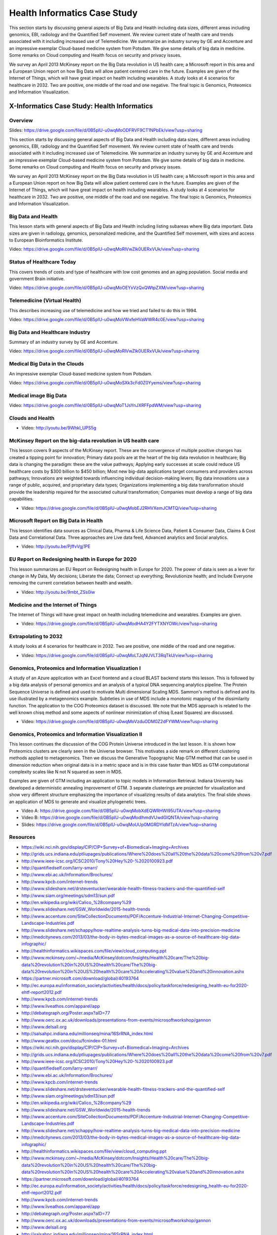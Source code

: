 .. _S3:

Health Informatics Case Study
-----------------------------

This section starts by discussing general aspects of Big Data and
Health including data sizes, different areas including genomics, EBI,
radiology and the Quantified Self movement. We review current state of
health care and trends associated with it including increased use of
Telemedicine. We summarize an industry survey by GE and Accenture and
an impressive exemplar Cloud-based medicine system from Potsdam. We
give some details of big data in medicine. Some remarks on Cloud
computing and Health focus on security and privacy issues.

We survey an April 2013 McKinsey report on the Big Data revolution in
US health care; a Microsoft report in this area and a European Union
report on how Big Data will allow patient centered care in the future.
Examples are given of the Internet of Things, which will have great
impact on health including wearables. A study looks at 4 scenarios for
healthcare in 2032. Two are positive, one middle of the road and one
negative. The final topic is Genomics, Proteomics and Information
Visualization.


X-Informatics Case Study: Health Informatics
^^^^^^^^^^^^^^^^^^^^^^^^^^^^^^^^^^^^^^^^^^^^


Overview
""""""""

Slides: https://drive.google.com/file/d/0B5plU-u0wqMoODFRVF9CT1NPbEk/view?usp=sharing

This section starts by discussing general aspects of Big Data and
Health including data sizes, different areas including genomics, EBI,
radiology and the Quantified Self movement. We review current state of
health care and trends associated with it including increased use of
Telemedicine. We summarize an industry survey by GE and Accenture and
an impressive exemplar Cloud-based medicine system from Potsdam. We
give some details of big data in medicine. Some remarks on Cloud
computing and Health focus on security and privacy issues.

We survey an April 2013 McKinsey report on the Big Data revolution in
US health care; a Microsoft report in this area and a European Union
report on how Big Data will allow patient centered care in the future.
Examples are given of the Internet of Things, which will have great
impact on health including wearables. A study looks at 4 scenarios for
healthcare in 2032. Two are positive, one middle of the road and one
negative. The final topic is Genomics, Proteomics and Information
Visualization.


Big Data and Health
"""""""""""""""""""

This lesson starts with general aspects of Big Data and Health
including listing subareas where Big data important. Data sizes are
given in radiology, genomics, personalized medicine, and the
Quantified Self movement, with sizes and access to European
Bioinformatics Institute.


Video: https://drive.google.com/file/d/0B5plU-u0wqMoRlVwZlk0UERxVUk/view?usp=sharing



Status of Healthcare Today
""""""""""""""""""""""""""

This covers trends of costs and type of healthcare with low cost
genomes and an aging population. Social media and government Brain
initiative.


Video: https://drive.google.com/file/d/0B5plU-u0wqMoOEYxVzQxQWtpZXM/view?usp=sharing


Telemedicine (Virtual Health)
"""""""""""""""""""""""""""""

This describes increasing use of telemedicine and how we tried and
failed to do this in 1994.


Video: https://drive.google.com/file/d/0B5plU-u0wqMoVWxfeHVaWWR4c0E/view?usp=sharing


Big Data and Healthcare Industry
""""""""""""""""""""""""""""""""

Summary of an industry survey by GE and Accenture.


Video: https://drive.google.com/file/d/0B5plU-u0wqMoRlVwZlk0UERxVUk/view?usp=sharing


Medical Big Data in the Clouds
""""""""""""""""""""""""""""""

An impressive exemplar Cloud-based medicine system from Potsdam.


Video: https://drive.google.com/file/d/0B5plU-u0wqMoSXk3cFd0Z0Yyems/view?usp=sharing


Medical image Big Data
""""""""""""""""""""""

Video: https://drive.google.com/file/d/0B5plU-u0wqMoT1JsYnJXRFFpdWM/view?usp=sharing


Clouds and Health
"""""""""""""""""

          
* Video: http://youtu.be/9Whkl_UPS5g


McKinsey Report on the big-data revolution in US health care
""""""""""""""""""""""""""""""""""""""""""""""""""""""""""""

This lesson covers 9 aspects of the McKinsey report. These are the
convergence of multiple positive changes has created a tipping point
for innovation; Primary data pools are at the heart of the big data
revolution in healthcare; Big data is changing the paradigm: these are
the value pathways; Applying early successes at scale could reduce US
healthcare costs by $300 billion to $450 billion; Most new big-data
applications target consumers and providers across pathways;
Innovations are weighted towards influencing individual
decision-making levers; Big data innovations use a range of public,
acquired, and proprietary data types; Organizations implementing a big
data transformation should provide the leadership required for the
associated cultural transformation; Companies must develop a range of
big data capabilities.


          
* Video: https://drive.google.com/file/d/0B5plU-u0wqMobEJ2RHVXemJCMTQ/view?usp=sharing


Microsoft Report on Big Data in Health
""""""""""""""""""""""""""""""""""""""

This lesson identifies data sources as Clinical Data, Pharma & Life
Science Data, Patient & Consumer Data, Claims & Cost Data and
Correlational Data. Three approaches are Live data feed, Advanced
analytics and Social analytics.

          
* Video: http://youtu.be/PjffvVgj1PE



EU Report on Redesigning health in Europe for 2020
""""""""""""""""""""""""""""""""""""""""""""""""""

This lesson summarizes an EU Report on Redesigning health in Europe
for 2020. The power of data is seen as a lever for change in My Data,
My decisions; Liberate the data; Connect up everything; Revolutionize
health; and Include Everyone removing the current correlation between
health and wealth.


* Video: http://youtu.be/9mbt_ZSs0iw


Medicine and the Internet of Things
"""""""""""""""""""""""""""""""""""

The Internet of Things will have great impact on health including
telemedicine and wearables. Examples are given.

* Video: https://drive.google.com/file/d/0B5plU-u0wqModHA4Y2FYTXNYOWc/view?usp=sharing



Extrapolating to 2032
"""""""""""""""""""""

A study looks at 4 scenarios for healthcare in 2032. Two are positive,
one middle of the road and one negative.

* Video: https://drive.google.com/file/d/0B5plU-u0wqMoLTJqNUVLT3RqTkU/view?usp=sharing


Genomics, Proteomics and Information Visualization I
""""""""""""""""""""""""""""""""""""""""""""""""""""

A study of an Azure application with an Excel frontend and a cloud
BLAST backend starts this lesson. This is followed by a big data
analysis of personal genomics and an analysis of a typical DNA
sequencing analytics pipeline. The Protein Sequence Universe is
defined and used to motivate Multi dimensional Scaling MDS. Sammon's
method is defined and its use illustrated by a metagenomics example.
Subtleties in use of MDS include a monotonic mapping of the
dissimilarity function. The application to the COG Proteomics dataset
is discussed. We note that the MDS approach is related to the well
known chisq method and some aspects of nonlinear minimization of chisq
(Least Squares) are discussed.

* Video: https://drive.google.com/file/d/0B5plU-u0wqMoVzduODM0Z2dFYWM/view?usp=sharing


Genomics, Proteomics and Information Visualization II
"""""""""""""""""""""""""""""""""""""""""""""""""""""

This lesson continues the discussion of the COG Protein Universe
introduced in the last lesson. It is shown how Proteomics clusters are
clearly seen in the Universe browser. This motivates a side remark on
different clustering methods applied to metagenomics. Then we discuss
the Generative Topographic Map GTM method that can be used in
dimension reduction when original data is in a metric space and is in
this case faster than MDS as GTM computational complexity scales like
N not N squared as seen in MDS.

Examples are given of GTM including an application to topic models in
Information Retrieval. Indiana University has developed a
deterministic annealing improvement of GTM. 3 separate clusterings are
projected for visualization and show very different structure
emphasizing the importance of visualizing results of data analytics.
The final slide shows an application of MDS to generate and visualize
phylogenetic trees.

* Video A: https://drive.google.com/file/d/0B5plU-u0wqMobXdEQWRHWl95UTA/view?usp=sharing
   
* Video B: https://drive.google.com/file/d/0B5plU-u0wqModlhmdVUwdGlQNTA/view?usp=sharing

* Slides: https://drive.google.com/file/d/0B5plU-u0wqMoUUp0MGRDYldMTzA/view?usp=sharing


Resources
"""""""""

* https://wiki.nci.nih.gov/display/CIP/CIP+Survey+of+Biomedical+Imaging+Archives
* http://grids.ucs.indiana.edu/ptliupages/publications/Where%20does%20all%20the%20data%20come%20from%20v7.pdf
* http://www.ieee-icsc.org/ICSC2010/Tony%20Hey%20-%2020100923.pdf
* http://quantifiedself.com/larry-smarr/
* http://www.ebi.ac.uk/Information/Brochures/
* http://www.kpcb.com/internet-trends
* http://www.slideshare.net/drsteventucker/wearable-health-fitness-trackers-and-the-quantified-self
* http://www.siam.org/meetings/sdm13/sun.pdf
* http://en.wikipedia.org/wiki/Calico_%28company%29
* http://www.slideshare.net/GSW_Worldwide/2015-health-trends
* http://www.accenture.com/SiteCollectionDocuments/PDF/Accenture-Industrial-Internet-Changing-Competitive-Landscape-Industries.pdf
* http://www.slideshare.net/schappy/how-realtime-analysis-turns-big-medical-data-into-precision-medicine
* http://medcitynews.com/2013/03/the-body-in-bytes-medical-images-as-a-source-of-healthcare-big-data-infographic/
* http://healthinformatics.wikispaces.com/file/view/cloud_computing.ppt
* http://www.mckinsey.com/~/media/McKinsey/dotcom/Insights/Health%20care/The%20big-data%20revolution%20in%20US%20health%20care/The%20big-data%20revolution%20in%20US%20health%20care%20Accelerating%20value%20and%20innovation.ashx
* https://partner.microsoft.com/download/global/40193764
* http://ec.europa.eu/information_society/activities/health/docs/policy/taskforce/redesigning_health-eu-for2020-ehtf-report2012.pdf
* http://www.kpcb.com/internet-trends
* http://www.liveathos.com/apparel/app
* http://debategraph.org/Poster.aspx?aID=77
* http://www.oerc.ox.ac.uk/downloads/presentations-from-events/microsoftworkshop/gannon
* http://www.delsall.org
* http://salsahpc.indiana.edu/millionseq/mina/16SrRNA_index.html
* http://www.geatbx.com/docu/fcnindex-01.html
* https://wiki.nci.nih.gov/display/CIP/CIP+Survey+of+Biomedical+Imaging+Archives
* http://grids.ucs.indiana.edu/ptliupages/publications/Where%20does%20all%20the%20data%20come%20from%20v7.pdf
* http://www.ieee-icsc.org/ICSC2010/Tony%20Hey%20-%2020100923.pdf
* http://quantifiedself.com/larry-smarr/
* http://www.ebi.ac.uk/Information/Brochures/
* http://www.kpcb.com/internet-trends
* http://www.slideshare.net/drsteventucker/wearable-health-fitness-trackers-and-the-quantified-self
* http://www.siam.org/meetings/sdm13/sun.pdf
* http://en.wikipedia.org/wiki/Calico_%28company%29
* http://www.slideshare.net/GSW_Worldwide/2015-health-trends
* http://www.accenture.com/SiteCollectionDocuments/PDF/Accenture-Industrial-Internet-Changing-Competitive-Landscape-Industries.pdf
* http://www.slideshare.net/schappy/how-realtime-analysis-turns-big-medical-data-into-precision-medicine
* http://medcitynews.com/2013/03/the-body-in-bytes-medical-images-as-a-source-of-healthcare-big-data-infographic/
* http://healthinformatics.wikispaces.com/file/view/cloud_computing.ppt
* http://www.mckinsey.com/~/media/McKinsey/dotcom/Insights/Health%20care/The%20big-data%20revolution%20in%20US%20health%20care/The%20big-data%20revolution%20in%20US%20health%20care%20Accelerating%20value%20and%20innovation.ashx
* https://partner.microsoft.com/download/global/40193764
* http://ec.europa.eu/information_society/activities/health/docs/policy/taskforce/redesigning_health-eu-for2020-ehtf-report2012.pdf
* http://www.kpcb.com/internet-trends
* http://www.liveathos.com/apparel/app
* http://debategraph.org/Poster.aspx?aID=77
* http://www.oerc.ox.ac.uk/downloads/presentations-from-events/microsoftworkshop/gannon
* http://www.delsall.org
* http://salsahpc.indiana.edu/millionseq/mina/16SrRNA_index.html
* http://www.geatbx.com/docu/fcnindex-01.html


